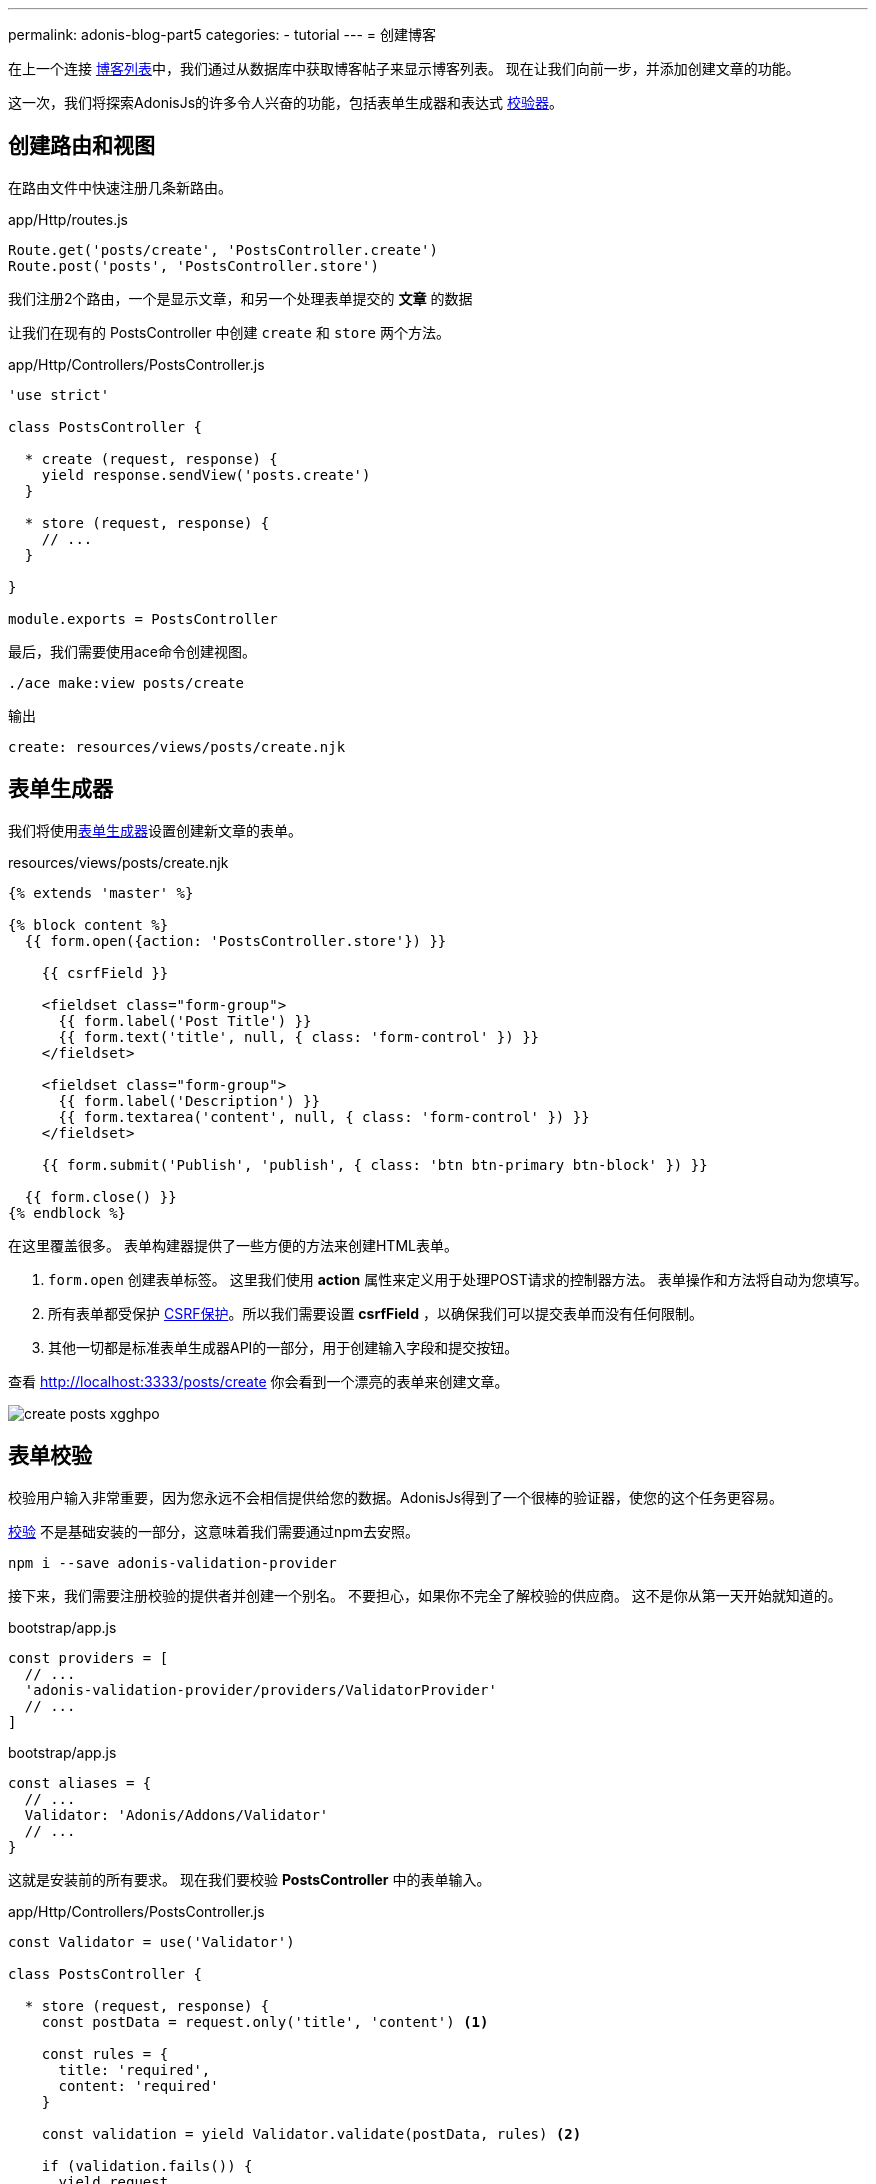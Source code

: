 ---
permalink: adonis-blog-part5
categories:
- tutorial
---
= 创建博客

在上一个连接 link:adonis-blog-part4[博客列表]中，我们通过从数据库中获取博客帖子来显示博客列表。 现在让我们向前一步，并添加创建文章的功能。

这一次，我们将探索AdonisJs的许多令人兴奋的功能，包括表单生成器和表达式 link:validator[校验器]。

== 创建路由和视图
在路由文件中快速注册几条新路由。

.app/Http/routes.js
[source, javascript]
----
Route.get('posts/create', 'PostsController.create')
Route.post('posts', 'PostsController.store')
----

我们注册2个路由，一个是显示文章，和另一个处理表单提交的 *文章* 的数据

让我们在现有的 PostsController 中创建 `create` 和 `store` 两个方法。

.app/Http/Controllers/PostsController.js
[source, javascript]
----
'use strict'

class PostsController {

  * create (request, response) {
    yield response.sendView('posts.create')
  }

  * store (request, response) {
    // ...
  }

}

module.exports = PostsController
----

最后，我们需要使用ace命令创建视图。

[source, bash]
----
./ace make:view posts/create
----

.输出
[source]
----
create: resources/views/posts/create.njk
----

== 表单生成器
我们将使用link:form-builder[表单生成器]设置创建新文章的表单。


.resources/views/posts/create.njk
[source, twig]
----
{% extends 'master' %}

{% block content %}
  {{ form.open({action: 'PostsController.store'}) }}

    {{ csrfField }}

    <fieldset class="form-group">
      {{ form.label('Post Title') }}
      {{ form.text('title', null, { class: 'form-control' }) }}
    </fieldset>

    <fieldset class="form-group">
      {{ form.label('Description') }}
      {{ form.textarea('content', null, { class: 'form-control' }) }}
    </fieldset>

    {{ form.submit('Publish', 'publish', { class: 'btn btn-primary btn-block' }) }}

  {{ form.close() }}
{% endblock %}
----

在这里覆盖很多。 表单构建器提供了一些方便的方法来创建HTML表单。

[pretty-list]
1. `form.open` 创建表单标签。 这里我们使用 *action* 属性来定义用于处理POST请求的控制器方法。 表单操作和方法将自动为您填写。

2. 所有表单都受保护 link:csrf-protection[CSRF保护]。所以我们需要设置 *csrfField* ，以确保我们可以提交表单而没有任何限制。

3. 其他一切都是标准表单生成器API的一部分，用于创建输入字段和提交按钮。

查看 link:http://localhost:3333/posts/create[http://localhost:3333/posts/create, window="_blank"] 你会看到一个漂亮的表单来创建文章。

image:http://res.cloudinary.com/adonisjs/image/upload/v1472841279/create-posts_xgghpo.png[]

== 表单校验
校验用户输入非常重要，因为您永远不会相信提供给您的数据。AdonisJs得到了一个很棒的验证器，使您的这个任务更容易。

link:validator[校验] 不是基础安装的一部分，这意味着我们需要通过npm去安照。

[source, bash]
----
npm i --save adonis-validation-provider
----

接下来，我们需要注册校验的提供者并创建一个别名。 不要担心，如果你不完全了解校验的供应商。 这不是你从第一天开始就知道的。

.bootstrap/app.js
[source, javascript]
----
const providers = [
  // ...
  'adonis-validation-provider/providers/ValidatorProvider'
  // ...
]
----

.bootstrap/app.js
[source, javascript]
----
const aliases = {
  // ...
  Validator: 'Adonis/Addons/Validator'
  // ...
}
----

这就是安装前的所有要求。 现在我们要校验 *PostsController* 中的表单输入。

.app/Http/Controllers/PostsController.js
[source, javascript]
----
const Validator = use('Validator')

class PostsController {

  * store (request, response) {
    const postData = request.only('title', 'content') <1>

    const rules = {
      title: 'required',
      content: 'required'
    }

    const validation = yield Validator.validate(postData, rules) <2>

    if (validation.fails()) {
      yield request
        .withOnly('title', 'content')
        .andWith({ errors: validation.messages() })
        .flash() <3>

      response.redirect('back')
      return
    }

    yield Post.create(postData) <4>
    response.redirect('/')
  }


}

module.exports = PostsController
----

<1> `request.only` 方法将获取定义的键的值；
<2> 这里我们使用 `validate` 方法根据定义的规则来校验的用户输入；
<3> 如果验证失败，我们将重定向并将 *错误消息* 以及 `title` 和 `content` 的原始值一并返回；
<4> 如果验证通过，我们使用`Post.create`方法创建该帖子。

接下来，我们需要在 *create.njk* 视图中进行一些修改，以显示返回的错误。


在 `form.open` 标签之前输入下面的代码片段。

.resources/views/posts/create.njk
[source, twig]
----
{% if old('errors') %}
  <div class="alert alert-danger">
    {% for error in old('errors') %}
      <li> {{ error.message }} </li>
    {% endfor %}
  </div>
{% endif %}
----

`old` 方法用于从消息中获取给定键的值。 在这里，我们需要拉出错误键来获取从Controller发送的错误。

让我们刷新页面，尝试用空的标题和内容创建一个新的帖子。

image:http://res.cloudinary.com/adonisjs/image/upload/v1472841283/validation-failed_dz2d79.png[]

哇，这很有趣。我们就得到了一个具有超级简单的校验和能就地错误处理的表单！

